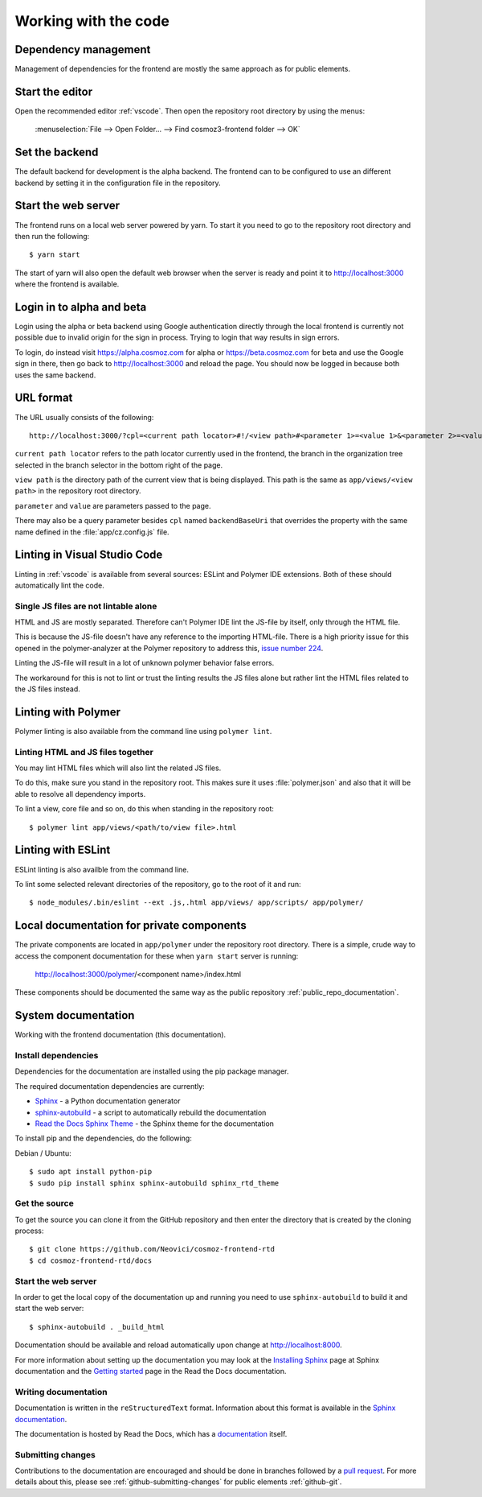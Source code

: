 Working with the code
=====================

Dependency management
---------------------

Management of dependencies for the frontend are mostly the same approach as for
public elements.

.. seealso::

    * :ref:`dependency-management`

Start the editor
----------------

Open the recommended editor :ref:`vscode`. Then open the repository root
directory by using the menus:

    :menuselection:`File --> Open Folder… --> Find cosmoz3-frontend folder --> OK`

Set the backend
---------------

The default backend for development is the alpha backend. The frontend can to be
configured to use an different backend by setting it in the configuration file
in the repository.

    .. seealso:: :ref:`backend-config`

Start the web server
--------------------

The frontend runs on a local web server powered by yarn. To start it you
need to go to the repository root directory and then run the following::

    $ yarn start

The start of yarn will also open the default web browser when the server is
ready and point it to http://localhost:3000 where the frontend is available.

Login in to alpha and beta
--------------------------

Login using the alpha or beta backend using Google authentication directly
through the local frontend is currently not possible due to invalid origin for
the sign in process. Trying to login that way results in sign errors.

To login, do instead visit https://alpha.cosmoz.com for alpha or
https://beta.cosmoz.com for beta and use the Google sign in there, then go back
to http://localhost:3000 and reload the page. You should now be logged in
because both uses the same backend.

URL format
----------

The URL usually consists of the following::

    http://localhost:3000/?cpl=<current path locator>#!/<view path>#<parameter 1>=<value 1>&<parameter 2>=<value 2>...

``current path locator`` refers to the path locator currently used in the
frontend, the branch in the organization tree selected in the branch selector in
the bottom right of the page.

``view path`` is the directory path of the current view that is being displayed.
This path is the same as ``app/views/<view path>`` in the repository root
directory.

``parameter`` and ``value`` are parameters passed to the page.

There may also be a query parameter besides ``cpl`` named ``backendBaseUri``
that overrides the property with the same name defined in the
:file:`app/cz.config.js` file.

.. seealso::
    * :ref:`url-view-structure`

Linting in Visual Studio Code
-----------------------------

Linting in :ref:`vscode` is available from several sources: ESLint and Polymer
IDE extensions. Both of these should automatically lint the code.

Single JS files are not lintable alone
~~~~~~~~~~~~~~~~~~~~~~~~~~~~~~~~~~~~~~

HTML and JS are mostly separated. Therefore can't Polymer IDE lint the JS-file
by itself, only through the HTML file.

This is because the JS-file doesn't have any reference to the importing
HTML-file. There is a high priority issue for this opened in the
polymer-analyzer at the Polymer repository to address this, `issue number 224
<https://github.com/Polymer/polymer-analyzer/issues/224>`_.

Linting the JS-file will result in a lot of unknown polymer behavior false
errors.

The workaround for this is not to lint or trust the linting results the JS files
alone but rather lint the HTML files related to the JS files instead.

Linting with Polymer
--------------------

Polymer linting is also available from the command line using ``polymer lint``.

Linting HTML and JS files together
~~~~~~~~~~~~~~~~~~~~~~~~~~~~~~~~~~

You may lint HTML files which will also lint the related JS files.

To do this, make sure you stand in the repository root. This makes sure it uses
:file:`polymer.json` and also that it will be able to resolve all dependency
imports.

To lint a view, core file and so on, do this when standing in the repository
root::

    $ polymer lint app/views/<path/to/view file>.html

.. _private_component_docs:

Linting with ESLint
-------------------

ESLint linting is also availble from the command line.

To lint some selected relevant directories of the repository, go to the root of
it and run::

    $ node_modules/.bin/eslint --ext .js,.html app/views/ app/scripts/ app/polymer/

Local documentation for private components
------------------------------------------

The private components are located in ``app/polymer`` under the repository root
directory. There is a simple, crude way to access the component documentation
for these when ``yarn start`` server is running:

    http://localhost:3000/polymer/<component name>/index.html

These components should be documented the same way as the public repository
:ref:`public_repo_documentation`.

.. todo::
    Create a basic listing/catalog of the elements we have.

    Make sure ``yarn start`` serves ``index.html`` for any directory.

    Or preferably implement something like
    https://github.com/Polymer/polymer-element-catalog.

System documentation
--------------------

Working with the frontend documentation (this documentation).

Install dependencies
~~~~~~~~~~~~~~~~~~~~

Dependencies for the documentation are installed using the pip package manager.

The required documentation dependencies are currently:

- `Sphinx <http://www.sphinx-doc.org/en/master/>`_ - a Python documentation generator

- `sphinx-autobuild <https://pypi.python.org/pypi/sphinx-autobuild>`_ - a script to automatically rebuild the documentation

- `Read the Docs Sphinx Theme <https://github.com/rtfd/sphinx_rtd_theme/blob/master/README.rst>`_ - the Sphinx theme for the documentation

To install pip and the dependencies, do the following:

Debian / Ubuntu::

    $ sudo apt install python-pip
    $ sudo pip install sphinx sphinx-autobuild sphinx_rtd_theme

Get the source
~~~~~~~~~~~~~~

To get the source you can clone it from the GitHub repository and then enter the
directory that is created by the cloning process::

    $ git clone https://github.com/Neovici/cosmoz-frontend-rtd
    $ cd cosmoz-frontend-rtd/docs

Start the web server
~~~~~~~~~~~~~~~~~~~~

In order to get the local copy of the documentation up and running you need to
use ``sphinx-autobuild`` to build it and start the web server::

    $ sphinx-autobuild . _build_html

Documentation should be available and reload automatically upon change at
http://localhost:8000.

For more information about setting up the documentation you may look at the
`Installing Sphinx <http://www.sphinx-doc.org/en/master/usage/installation.html>`_
page at Sphinx documentation and the `Getting started
<https://docs.readthedocs.io/en/latest/getting_started.html>`_ page in the Read
the Docs documentation.

Writing documentation
~~~~~~~~~~~~~~~~~~~~~

Documentation is written in the ``reStructuredText`` format. Information about
this format is available in the `Sphinx documentation
<http://www.sphinx-doc.org/en/master/rest.html>`_.


The documentation is hosted by Read the Docs, which has a `documentation
<https://docs.readthedocs.io/en/latest/index.html>`_ itself.

Submitting changes
~~~~~~~~~~~~~~~~~~

Contributions to the documentation are encouraged and should be done in branches
followed by a `pull request
<https://help.github.com/articles/creating-a-pull-request/>`_. For more details
about this, please see :ref:`github-submitting-changes` for public elements
:ref:`github-git`.